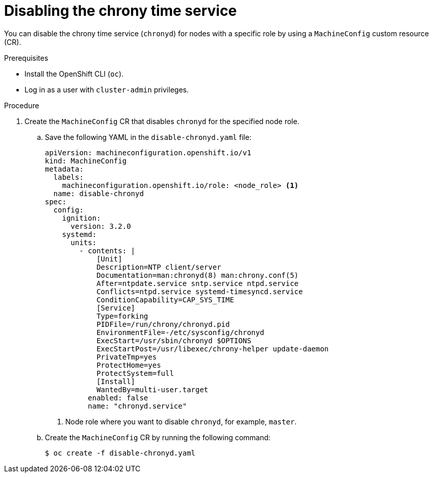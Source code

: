 // Module included in the following assemblies:
//
// * networking/using-ptp.adoc

:_mod-docs-content-type: PROCEDURE
[id="cnf-disable-chronyd_{context}"]
= Disabling the chrony time service

You can disable the chrony time service (`chronyd`) for nodes with a specific role by using a `MachineConfig` custom resource (CR).

.Prerequisites

* Install the OpenShift CLI (`oc`).
* Log in as a user with `cluster-admin` privileges.

.Procedure

. Create the `MachineConfig` CR that disables `chronyd` for the specified node role.

.. Save the following YAML in the `disable-chronyd.yaml` file:
+
[source,yaml]
----
apiVersion: machineconfiguration.openshift.io/v1
kind: MachineConfig
metadata:
  labels:
    machineconfiguration.openshift.io/role: <node_role> <1>
  name: disable-chronyd
spec:
  config:
    ignition:
      version: 3.2.0
    systemd:
      units:
        - contents: |
            [Unit]
            Description=NTP client/server
            Documentation=man:chronyd(8) man:chrony.conf(5)
            After=ntpdate.service sntp.service ntpd.service
            Conflicts=ntpd.service systemd-timesyncd.service
            ConditionCapability=CAP_SYS_TIME
            [Service]
            Type=forking
            PIDFile=/run/chrony/chronyd.pid
            EnvironmentFile=-/etc/sysconfig/chronyd
            ExecStart=/usr/sbin/chronyd $OPTIONS
            ExecStartPost=/usr/libexec/chrony-helper update-daemon
            PrivateTmp=yes
            ProtectHome=yes
            ProtectSystem=full
            [Install]
            WantedBy=multi-user.target
          enabled: false
          name: "chronyd.service"
----
<1> Node role where you want to disable `chronyd`, for example, `master`.

.. Create the `MachineConfig` CR by running the following command:
+
[source,terminal]
----
$ oc create -f disable-chronyd.yaml
----
